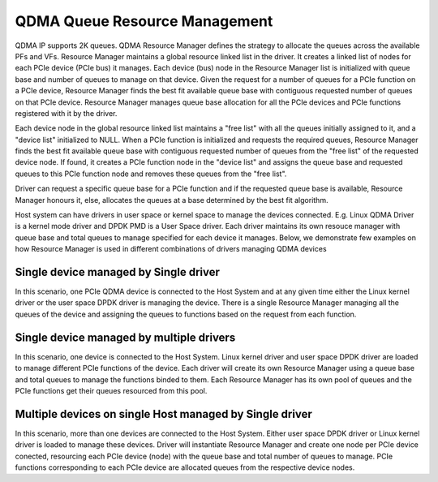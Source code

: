 ******************************
QDMA Queue Resource Management
******************************

QDMA IP supports 2K queues. QDMA Resource Manager defines the strategy to allocate the queues across the available PFs and VFs.
Resource Manager maintains a global resource linked list in the driver. It creates a linked list of nodes for each PCIe device (PCIe bus) it manages.
Each device (bus) node in the Resource Manager list is initialized with queue base and number of queues to manage on that device.
Given the request for a number of queues for a PCIe function on a PCIe device, Resource Manager finds the best fit available
queue base with contiguous requested number of queues on that PCIe device.
Resource Manager manages queue base allocation for all the PCIe devices and PCIe functions registered with it by the driver.

Each device node in the global resource linked list maintains a "free list" with all the queues initially assigned to it, and a "device list" initialized to NULL.
When a PCIe function is initialized and requests the required queues, Resource Manager finds the best fit available queue base
with contiguous requested number of queues from the "free list" of the requested device node. If found, it creates a PCIe function node in the "device list"
and assigns the queue base and requested queues to this PCIe function node and removes these queues from the "free list".

Driver can request a specific queue base for a PCIe function and if the requested queue base is available,
Resource Manager honours it, else, allocates the queues at a base determined by the best fit algorithm.

Host system can have drivers in user space or kernel space to manage the devices connected.
E.g. Linux QDMA Driver is a kernel mode driver and DPDK PMD is a User Space driver.
Each driver maintains its own resouce manager with queue base and total queues to manage specified for each device it manages.
Below, we demonstrate few examples on how Resource Manager is used in different combinations of drivers managing QDMA devices

Single device managed by Single driver
======================================

.. image:: /images/resmgmt_sdev_sdri.PNG
   :align: center

In this scenario, one PCIe QDMA device is connected to the Host System and at any given time either the Linux kernel driver or the user space DPDK driver is
managing the device. There is a single Resource Manager managing all the queues of the device and assigning the queues to functions based
on the request from each function.

Single device managed by multiple drivers
==========================================

.. image:: /images/resmgmt_sdev_mdri.PNG
   :align: center

In this scenario, one device is connected to the Host System. Linux kernel driver and user space DPDK driver are loaded to manage different PCIe functions of the device.
Each driver will create its own Resource Manager using a queue base and total queues to manage the functions binded to them.
Each Resource Manager has its own pool of queues and the PCIe functions get their queues resourced from this pool.

Multiple devices on single Host managed by Single driver
========================================================

.. image:: /images/resmgmt_mdev_sdri.PNG
   :align: center

In this scenario, more than one devices are connected to the Host System.
Either user space DPDK driver or Linux kernel driver is loaded to manage these devices.
Driver will instantiate Resource Manager and create one node per PCIe device conected,
resourcing each PCIe device (node) with the queue base and total number of queues to manage.
PCIe functions corresponding to each PCIe device are allocated queues from the respective device nodes.

